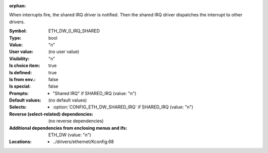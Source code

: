 :orphan:

.. title:: ETH_DW_0_IRQ_SHARED

.. option:: CONFIG_ETH_DW_0_IRQ_SHARED:
.. _CONFIG_ETH_DW_0_IRQ_SHARED:

When interrupts fire, the shared IRQ driver is notified. Then the shared IRQ
driver dispatches the interrupt to other drivers.



:Symbol:           ETH_DW_0_IRQ_SHARED
:Type:             bool
:Value:            "n"
:User value:       (no user value)
:Visibility:       "n"
:Is choice item:   true
:Is defined:       true
:Is from env.:     false
:Is special:       false
:Prompts:

 *  "Shared IRQ" if SHARED_IRQ (value: "n")
:Default values:
 (no default values)
:Selects:

 *  :option:`CONFIG_ETH_DW_SHARED_IRQ` if SHARED_IRQ (value: "n")
:Reverse (select-related) dependencies:
 (no reverse dependencies)
:Additional dependencies from enclosing menus and ifs:
 ETH_DW (value: "n")
:Locations:
 * ../drivers/ethernet/Kconfig:68